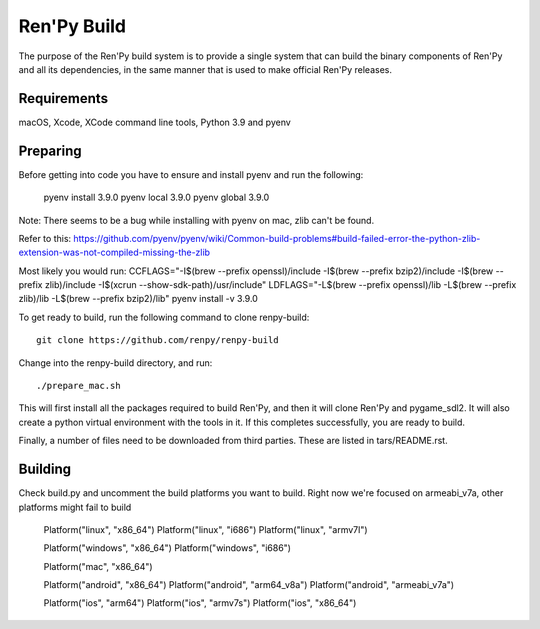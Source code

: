 Ren'Py Build
============

The purpose of the Ren'Py build system is to provide a single system that
can build the binary components of Ren'Py and all its dependencies, in
the same manner that is used to make official Ren'Py releases.

Requirements
-------------

macOS, Xcode, XCode command line tools, Python 3.9 and pyenv

Preparing
---------

Before getting into code you have to ensure and install pyenv and
run the following:

    pyenv install 3.9.0
    pyenv local 3.9.0
    pyenv global 3.9.0

Note: There seems to be a bug while installing with pyenv on mac, zlib can't be found.

Refer to this:
https://github.com/pyenv/pyenv/wiki/Common-build-problems#build-failed-error-the-python-zlib-extension-was-not-compiled-missing-the-zlib

Most likely you would run:
CCFLAGS="-I$(brew --prefix openssl)/include  -I$(brew --prefix bzip2)/include -I$(brew --prefix zlib)/include -I$(xcrun --show-sdk-path)/usr/include" LDFLAGS="-L$(brew --prefix openssl)/lib -L$(brew --prefix zlib)/lib -L$(brew --prefix bzip2)/lib"  pyenv install -v 3.9.0


To get ready to build, run the following
command to clone renpy-build::

    git clone https://github.com/renpy/renpy-build

Change into the renpy-build directory, and run::

    ./prepare_mac.sh

This will first install all the packages required to build Ren'Py, and
then it will clone Ren'Py and pygame_sdl2. It will also create a python
virtual environment with the tools in it. If this completes successfully,
you are ready to build.

Finally, a number of files need to be downloaded from third parties. These
are listed in tars/README.rst.

Building
---------
Check build.py and uncomment the build platforms you want to build.
Right now we're focused on armeabi_v7a, other platforms might fail to build

        Platform("linux", "x86_64")
        Platform("linux", "i686")
        Platform("linux", "armv7l")

        Platform("windows", "x86_64")
        Platform("windows", "i686")

        Platform("mac", "x86_64")

        Platform("android", "x86_64")
        Platform("android", "arm64_v8a")
        Platform("android", "armeabi_v7a")

        Platform("ios", "arm64")
        Platform("ios", "armv7s")
        Platform("ios", "x86_64")



